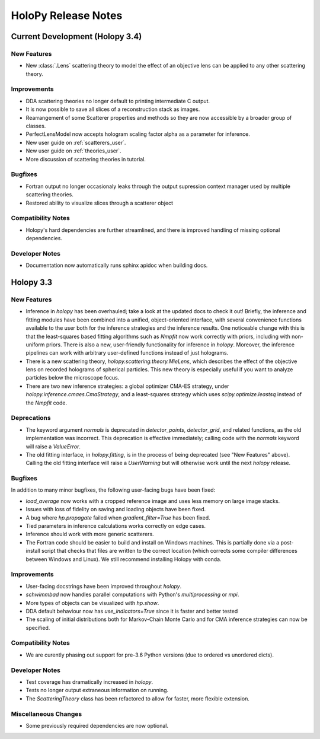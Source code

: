 .. _releasenotes:

********************
HoloPy Release Notes
********************


Current Development (Holopy 3.4)
================================

New Features
------------
- New :class:`.Lens` scattering theory to model the effect of an objective lens
  can be applied to any other scattering theory.

Improvements
------------
- DDA scattering theories no longer default to printing intermediate C output.
- It is now possible to save all slices of a reconstruction stack as images.
- Rearrangement of some Scatterer properties and methods so they are now
  accessible by a broader group of classes.
- PerfectLensModel now accepts hologram scaling factor alpha as a parameter
  for inference.
- New user guide on :ref:`scatterers_user`.
- New user guide on :ref:`theories_user`.
- More discussion of scattering theories in tutorial.

Bugfixes
--------
- Fortran output no longer occasionaly leaks through the output supression
  context manager used by multiple scattering theories.
- Restored ability to visualize slices through a scatterer object

Compatibility Notes
--------------------
- Holopy's hard dependencies are further streamlined, and there is improved
  handling of missing optional dependencies.

Developer Notes
---------------
- Documentation now automatically runs sphinx apidoc when building docs.


Holopy 3.3
==========

New Features
------------
- Inference in `holopy` has been overhauled; take a look at the updated
  docs to check it out! Briefly, the inference and fitting modules have
  been combined into a unified, object-oriented interface, with several
  convenience functions available to the user both for the inference
  strategies and the inference results. One noticeable change with this
  is that the least-squares based fitting algorithms such as `Nmpfit`
  now work correctly with priors, including with non-uniform priors.
  There is also a new, user-friendly functionality for inference in
  `holopy`. Moreover, the inference pipelines can work with arbitrary
  user-defined functions instead of just holograms.
- There is a new scattering theory, `holopy.scattering.theory.MieLens`,
  which describes the effect of the objective lens on recorded holograms
  of spherical particles. This new theory is especially useful if you
  want to analyze particles below the microscope focus.
- There are two new inference strategies: a global optimizer CMA-ES
  strategy, under `holopy.inference.cmaes.CmaStrategy`, and a
  least-squares strategy which uses `scipy.optimize.leastsq` instead of
  the `Nmpfit` code.


Deprecations
------------
- The keyword argument `normals` is deprecated in `detector_points`,
  `detector_grid`, and related functions, as the old implementation was
  incorrect. This deprecation is effective immediately; calling code
  with the `normals` keyword will raise a `ValueError`.
- The old fitting interface, in `holopy.fitting`, is in the process of
  being deprecated (see "New Features" above). Calling the old fitting
  interface will raise a `UserWarning` but will otherwise work until the
  next `holopy` release.


Bugfixes
--------
In addition to many minor bugfixes, the following user-facing bugs have
been fixed:

- `load_average` now works with a cropped reference image and uses less
  memory on large image stacks.
- Issues with loss of fidelity on saving and loading objects have been
  fixed.
- A bug where `hp.propagate` failed when `gradient_filter=True` has been
  fixed.
- Tied parameters in inference calculations works correctly on edge
  cases.
- Inference should work with more generic scatterers.
- The Fortran code should be easier to build and install on Windows
  machines. This is partially done via a post-install script that
  checks that files are written to the correct location (which corrects
  some compiler differences between Windows and Linux). We still
  recommend installing Holopy with conda.


Improvements
------------
- User-facing docstrings have been improved throughout `holopy`.
- `schwimmbad` now handles parallel computations with Python's
  `multiprocessing` or `mpi`.
- More types of objects can be visualized with `hp.show`.
- DDA default behaviour now has `use_indicators=True` since it is faster
  and better tested
- The scaling of initial distributions both for Markov-Chain Monte Carlo
  and for CMA inference strategies can now be specified.


Compatibility Notes
--------------------
- We are curently phasing out support for pre-3.6 Python versions (due
  to ordered vs unordered dicts).


Developer Notes
---------------
- Test coverage has dramatically increased in `holopy`.
- Tests no longer output extraneous information on running.
- The `ScatteringTheory` class has been refactored to allow for faster,
  more flexible extension.


Miscellaneous Changes
----------------------
- Some previously required dependencies are now optional.

